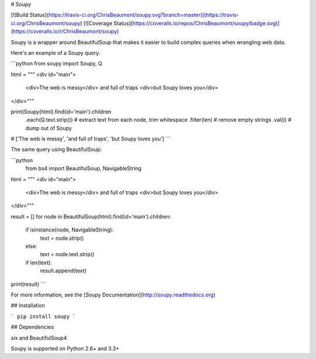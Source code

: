 # Soupy

[![Build Status](https://travis-ci.org/ChrisBeaumont/soupy.svg?branch=master)](https://travis-ci.org/ChrisBeaumont/soupy) [![Coverage Status](https://coveralls.io/repos/ChrisBeaumont/soupy/badge.svg)](https://coveralls.io/r/ChrisBeaumont/soupy)


Soupy is a wrapper around BeautifulSoup that makes it easier
to build complex queries when wrangling web data.

Here's an example of a Soupy query.

```python
from soupy import Soupy, Q

html = """
<div id="main">
  <div>The web is messy</div>
  and full of traps
  <div>but Soupy loves you</div>
</div>"""

print(Soupy(html).find(id='main').children
      .each(Q.text.strip()) # extract text from each node, trim whitespace
      .filter(len)          # remove empty strings
      .val())               # dump out of Soupy

# ['The web is messy', 'and full of traps', 'but Soupy loves you']
```

The same query using BeautifulSoup:

```python
 from bs4 import BeautifulSoup, NavigableString

html = """
<div id="main">
  <div>The web is messy</div>
  and full of traps
  <div>but Soupy loves you</div>
</div>"""

result = []
for node in BeautifulSoup(html).find(id='main').children:
    if isinstance(node, NavigableString):
        text = node.strip()
    else:
        text = node.text.strip()
    if len(text):
        result.append(text)

print(result)
```

For more information, see the [Soupy Documentation](http://soupy.readthedocs.org)

## Installation

```
pip install soupy
```

## Dependencies

six and BeautifulSoup4

Soupy is supported on Python 2.6+ and 3.3+


